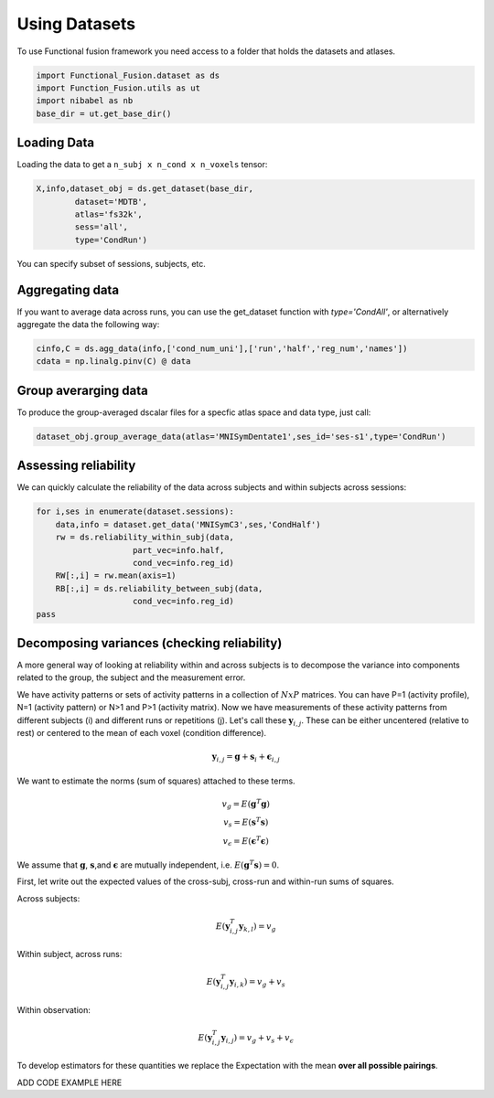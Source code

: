 Using Datasets
==============

To use Functional fusion framework you need access to a folder that holds the datasets and atlases.

.. code-block:: python

    import Functional_Fusion.dataset as ds
    import Function_Fusion.utils as ut
    import nibabel as nb
    base_dir = ut.get_base_dir()


Loading Data
------------
Loading the data to get a ``n_subj x n_cond x n_voxels`` tensor:

.. code-block:: python

    X,info,dataset_obj = ds.get_dataset(base_dir,
            dataset='MDTB',
            atlas='fs32k',
            sess='all',
            type='CondRun')

You can specify subset of sessions, subjects, etc.

Aggregating data
----------------
If you want to average data across runs, you can use the get_dataset function with `type='CondAll'`, or alternatively aggregate the data the following way:

.. code-block:: python

    cinfo,C = ds.agg_data(info,['cond_num_uni'],['run','half','reg_num','names'])
    cdata = np.linalg.pinv(C) @ data

Group averarging data
---------------------
To produce the group-averaged dscalar files for a specfic atlas space and data type, just call:

.. code-block:: python

    dataset_obj.group_average_data(atlas='MNISymDentate1',ses_id='ses-s1',type='CondRun')


Assessing reliability
---------------------

We can quickly calculate the reliability of the data across subjects and within subjects across sessions:

.. code-block:: python

    for i,ses in enumerate(dataset.sessions):
        data,info = dataset.get_data('MNISymC3',ses,'CondHalf')
        rw = ds.reliability_within_subj(data,
                        part_vec=info.half,
                        cond_vec=info.reg_id)
        RW[:,i] = rw.mean(axis=1)
        RB[:,i] = ds.reliability_between_subj(data,
                        cond_vec=info.reg_id)
    pass



Decomposing variances (checking reliability)
--------------------------------------------

A more general way of looking at reliability within and across subjects is to decompose the variance into components related to the group, the subject and the measurement error.

We have activity patterns or sets of activity patterns in a collection of :math:`NxP` matrices. You can have P=1 (activity profile), N=1 (activity pattern) or N>1 and P>1 (activity matrix). Now we have measurements of these activity patterns from different subjects (i) and different runs or repetitions (j).
Let's call these :math:`\mathbf{y}_{i,j}`.  These can be either uncentered (relative to rest) or centered to the mean of each voxel (condition difference).

.. math::
    \mathbf{y}_{i,j} = \mathbf{g} + \mathbf{s}_i + \boldsymbol{\epsilon}_{i,j}


We want to estimate the norms (sum of squares) attached to these terms.

.. math::
    \begin{array}{c}
    v_{g} = E(\mathbf{g}^T\mathbf{g})\\
    v_{s} = E(\mathbf{s}^T\mathbf{s})\\
    v_{\epsilon} = E(\mathbf{\epsilon}^T\mathbf{\epsilon})
    \end{array}

We assume that :math:`\mathbf{g}`, :math:`\mathbf{s}`,and :math:`\mathbf{\epsilon}` are mutually independent, i.e. :math:`E(\mathbf{g}^T\mathbf{s})=0`.

First, let write out the expected values of the cross-subj, cross-run and within-run sums of squares.



Across subjects:

.. math::
    E(\mathbf{y}_{i,j}^T\mathbf{y}_{k,l}) = v_{g}

Within subject, across runs:

.. math::
    E(\mathbf{y}_{i,j}^T\mathbf{y}_{i,k}) = v_{g} + v_{s}

Within observation:

.. math::
    E(\mathbf{y}_{i,j}^T\mathbf{y}_{i,j}) =  v_{g} + v_{s} + v_{\epsilon}

To develop estimators for these quantities we replace the Expectation with the mean **over all possible pairings**.

ADD CODE EXAMPLE HERE

